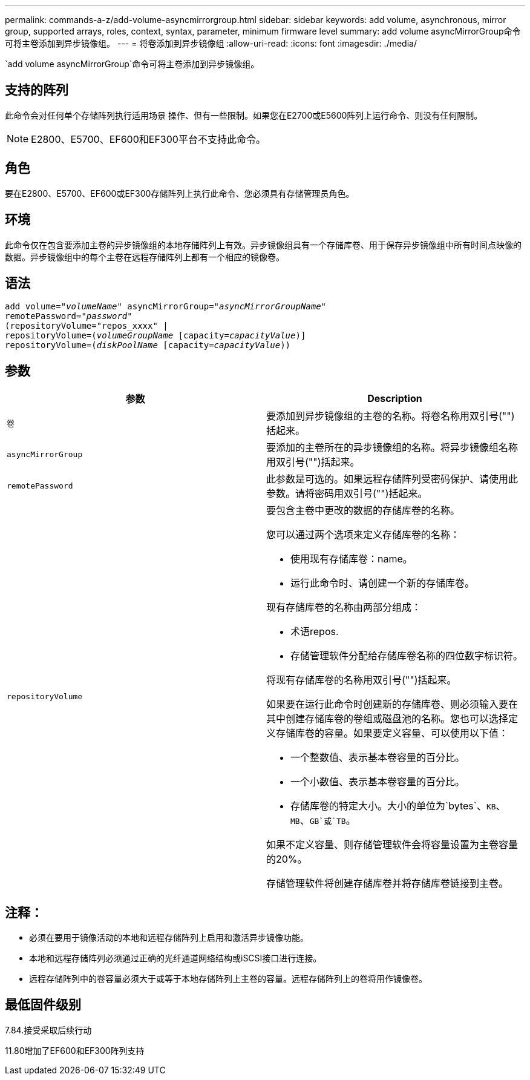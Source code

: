 ---
permalink: commands-a-z/add-volume-asyncmirrorgroup.html 
sidebar: sidebar 
keywords: add volume, asynchronous, mirror group, supported arrays, roles, context, syntax, parameter, minimum firmware level 
summary: add volume asyncMirrorGroup命令可将主卷添加到异步镜像组。 
---
= 将卷添加到异步镜像组
:allow-uri-read: 
:icons: font
:imagesdir: ./media/


[role="lead"]
`add volume asyncMirrorGroup`命令可将主卷添加到异步镜像组。



== 支持的阵列

此命令会对任何单个存储阵列执行适用场景 操作、但有一些限制。如果您在E2700或E5600阵列上运行命令、则没有任何限制。

[NOTE]
====
E2800、E5700、EF600和EF300平台不支持此命令。

====


== 角色

要在E2800、E5700、EF600或EF300存储阵列上执行此命令、您必须具有存储管理员角色。



== 环境

此命令仅在包含要添加主卷的异步镜像组的本地存储阵列上有效。异步镜像组具有一个存储库卷、用于保存异步镜像组中所有时间点映像的数据。异步镜像组中的每个主卷在远程存储阵列上都有一个相应的镜像卷。



== 语法

[listing, subs="+macros"]
----
pass:quotes[add volume="_volumeName_" asyncMirrorGroup="_asyncMirrorGroupName_"
remotePassword="_password_"
(repositoryVolume="repos_xxxx" |
repositoryVolume=(_volumeGroupName_ ]pass:quotes[[capacity=_capacityValue_])]
repositoryVolume=pass:quotes[(_diskPoolName_] pass:quotes[[capacity=_capacityValue_]))
----


== 参数

|===
| 参数 | Description 


 a| 
`卷`
 a| 
要添加到异步镜像组的主卷的名称。将卷名称用双引号("")括起来。



 a| 
`asyncMirrorGroup`
 a| 
要添加的主卷所在的异步镜像组的名称。将异步镜像组名称用双引号("")括起来。



 a| 
`remotePassword`
 a| 
此参数是可选的。如果远程存储阵列受密码保护、请使用此参数。请将密码用双引号("")括起来。



 a| 
`repositoryVolume`
 a| 
要包含主卷中更改的数据的存储库卷的名称。

您可以通过两个选项来定义存储库卷的名称：

* 使用现有存储库卷：name。
* 运行此命令时、请创建一个新的存储库卷。


现有存储库卷的名称由两部分组成：

* 术语repos.
* 存储管理软件分配给存储库卷名称的四位数字标识符。


将现有存储库卷的名称用双引号("")括起来。

如果要在运行此命令时创建新的存储库卷、则必须输入要在其中创建存储库卷的卷组或磁盘池的名称。您也可以选择定义存储库卷的容量。如果要定义容量、可以使用以下值：

* 一个整数值、表示基本卷容量的百分比。
* 一个小数值、表示基本卷容量的百分比。
* 存储库卷的特定大小。大小的单位为`bytes`、`KB`、`MB`、`GB`或`TB`。


如果不定义容量、则存储管理软件会将容量设置为主卷容量的20%。

存储管理软件将创建存储库卷并将存储库卷链接到主卷。

|===


== 注释：

* 必须在要用于镜像活动的本地和远程存储阵列上启用和激活异步镜像功能。
* 本地和远程存储阵列必须通过正确的光纤通道网络结构或iSCSI接口进行连接。
* 远程存储阵列中的卷容量必须大于或等于本地存储阵列上主卷的容量。远程存储阵列上的卷将用作镜像卷。




== 最低固件级别

7.84.接受采取后续行动

11.80增加了EF600和EF300阵列支持
